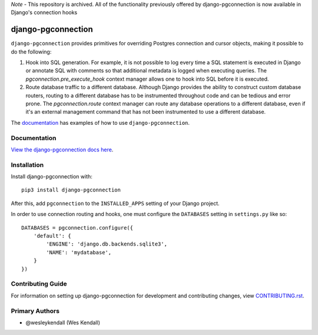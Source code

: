 *Note* - This repository is archived. All of the functionality previously offered by django-pgconnection is now available in Django's connection hooks

django-pgconnection
###################

``django-pgconnection`` provides primitives for overriding Postgres
connection and cursor objects, making it possible to do the following:

1. Hook into SQL generation. For example, it is not possible to log
   every time a SQL statement is executed in Django or annotate SQL
   with comments so that additional metadata is logged when executing
   queries. The `pgconnection.pre_execute_hook` context manager allows
   one to hook into SQL before it is executed.
2. Route database traffic to a different database. Although Django provides
   the ability to construct custom database routers, routing to a different
   database has to be instrumented throughout code and can be tedious
   and error prone. The `pgconnection.route` context manager can route
   any database operations to a different database, even if it's an external
   management command that has not been instrumented to use a different
   database.

The `documentation <https://django-pgconnection.readthedocs.io/>`_ has
examples of how to use ``django-pgconnection``.

Documentation
=============

`View the django-pgconnection docs here
<https://django-pgconnection.readthedocs.io/>`_.

Installation
============

Install django-pgconnection with::

    pip3 install django-pgconnection

After this, add ``pgconnection`` to the ``INSTALLED_APPS``
setting of your Django project.

In order to use connection routing and hooks, one must configure
the ``DATABASES`` setting in ``settings.py`` like so::

    DATABASES = pgconnection.configure({
        'default': {
            'ENGINE': 'django.db.backends.sqlite3',
            'NAME': 'mydatabase',
        }
    })

Contributing Guide
==================

For information on setting up django-pgconnection for development and
contributing changes, view `CONTRIBUTING.rst <CONTRIBUTING.rst>`_.

Primary Authors
===============

- @wesleykendall (Wes Kendall)
